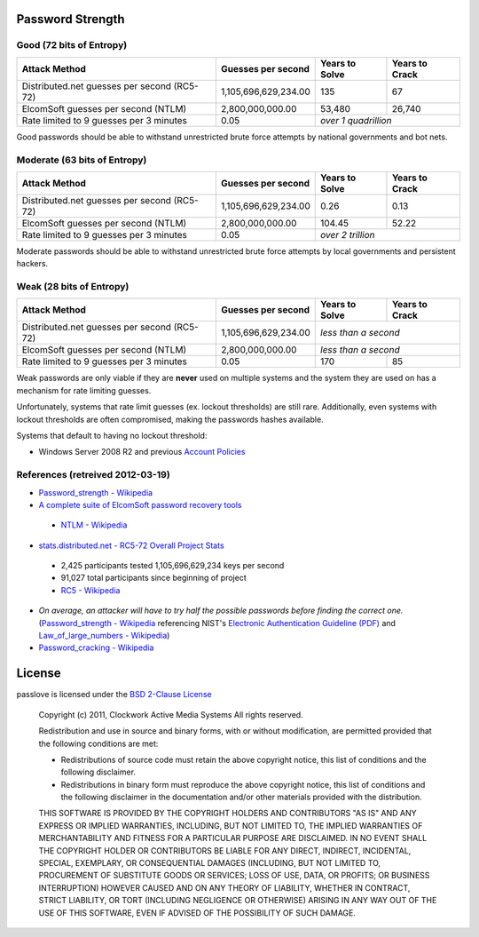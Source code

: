Password Strength
=================

Good (72 bits of Entropy)
-------------------------

===========================================  ====================  ==============  ==============
Attack Method                                Guesses per second    Years to Solve  Years to Crack
===========================================  ====================  ==============  ==============
Distributed.net guesses per second (RC5-72)  1,105,696,629,234.00             135              67
ElcomSoft guesses per second (NTLM)              2,800,000,000.00          53,480          26,740
Rate limited to 9 guesses per 3 minutes                      0.05  *over 1 quadrillion*
===========================================  ====================  ==============================

Good passwords should be able to withstand unrestricted brute force attempts by national governments and bot nets.

Moderate (63 bits of Entropy)
-----------------------------

===========================================  ====================  ==============  ==============
Attack Method                                Guesses per second    Years to Solve  Years to Crack
===========================================  ====================  ==============  ==============
Distributed.net guesses per second (RC5-72)  1,105,696,629,234.00            0.26            0.13
ElcomSoft guesses per second (NTLM)              2,800,000,000.00          104.45           52.22
Rate limited to 9 guesses per 3 minutes                      0.05  *over 2 trillion*
===========================================  ====================  ==============================

Moderate passwords should be able to withstand unrestricted brute force attempts by local governments and persistent hackers.

Weak (28 bits of Entropy)
-------------------------

===========================================  ====================  ==============  ==============
Attack Method                                Guesses per second    Years to Solve  Years to Crack
===========================================  ====================  ==============  ==============
Distributed.net guesses per second (RC5-72)  1,105,696,629,234.00  *less than a second*
-------------------------------------------  --------------------  ------------------------------
ElcomSoft guesses per second (NTLM)              2,800,000,000.00  *less than a second*
-------------------------------------------  --------------------  ------------------------------
Rate limited to 9 guesses per 3 minutes                      0.05             170              85
===========================================  ====================  ==============  ==============

Weak passwords are only viable if they are **never** used on multiple systems and the system they are used on has a mechanism for rate limiting guesses.

Unfortunately, systems that rate limit guesses (ex. lockout thresholds) are still rare. Additionally, even systems with lockout thresholds are often compromised, making the passwords hashes available.

Systems that default to having no lockout threshold:

- Windows Server 2008 R2 and previous `Account Policies <http://technet.microsoft.com/en-us/library/dd349793%28WS.10%29.aspx>`_

References (retreived 2012-03-19)
---------------------------------

- `Password_strength - Wikipedia <http://technet.microsoft.com/en-us/library/dd349793%28WS.10%29.aspx>`_
- `A complete suite of ElcomSoft password recovery tools <http://www.elcomsoft.com/eprb.html#gpu>`_

 - `NTLM - Wikipedia <http://en.wikipedia.org/wiki/NTLM>`_

- `stats.distributed.net - RC5-72 Overall Project Stats <http://stats.distributed.net/projects.php?project_id=8>`_

 - 2,425 participants tested 1,105,696,629,234 keys per second
 - 91,027 total participants since beginning of project
 - `RC5 - Wikipedia <http://en.wikipedia.org/wiki/RC5>`_

- *On average, an attacker will have to try half the possible passwords before finding the correct one.* (`Password_strength - Wikipedia <http://en.wikipedia.org/wiki/Password_strength>`_ referencing NIST's `Electronic Authentication Guideline (PDF) <http://csrc.nist.gov/publications/nistpubs/800-63/SP800-63V1_0_2.pdf>`_ and `Law_of_large_numbers - Wikipedia <http://en.wikipedia.org/wiki/Law_of_large_numbers>`_)

- `Password_cracking - Wikipedia <http://en.wikipedia.org/wiki/Password_cracking>`_

License
=======

passlove is licensed under the `BSD 2-Clause License <http://www.opensource.org/licenses/BSD-2-Clause>`_

    Copyright (c) 2011, Clockwork Active Media Systems
    All rights reserved.

    Redistribution and use in source and binary forms, with or without
    modification, are permitted provided that the following conditions are met:

    - Redistributions of source code must retain the above copyright notice,
      this list of conditions and the following disclaimer.
    - Redistributions in binary form must reproduce the above copyright notice,
      this list of conditions and the following disclaimer in the documentation
      and/or other materials provided with the distribution.

    THIS SOFTWARE IS PROVIDED BY THE COPYRIGHT HOLDERS AND CONTRIBUTORS "AS IS"
    AND ANY EXPRESS OR IMPLIED WARRANTIES, INCLUDING, BUT NOT LIMITED TO, THE
    IMPLIED WARRANTIES OF MERCHANTABILITY AND FITNESS FOR A PARTICULAR PURPOSE
    ARE DISCLAIMED. IN NO EVENT SHALL THE COPYRIGHT HOLDER OR CONTRIBUTORS BE
    LIABLE FOR ANY DIRECT, INDIRECT, INCIDENTAL, SPECIAL, EXEMPLARY, OR
    CONSEQUENTIAL DAMAGES (INCLUDING, BUT NOT LIMITED TO, PROCUREMENT OF
    SUBSTITUTE GOODS OR SERVICES; LOSS OF USE, DATA, OR PROFITS; OR BUSINESS
    INTERRUPTION) HOWEVER CAUSED AND ON ANY THEORY OF LIABILITY, WHETHER IN
    CONTRACT, STRICT LIABILITY, OR TORT (INCLUDING NEGLIGENCE OR OTHERWISE)
    ARISING IN ANY WAY OUT OF THE USE OF THIS SOFTWARE, EVEN IF ADVISED OF THE
    POSSIBILITY OF SUCH DAMAGE.
